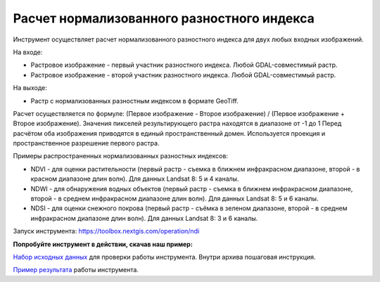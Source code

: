 Расчет нормализованного разностного индекса
===========================================

Инструмент осуществляет расчет нормализованного разностного индекса для двух любых входных изображений.

На входе:

* Растровое изображение - первый участник разностного индекса. Любой GDAL-совместимый растр.
* Растровое изображение - второй участник разностного индекса. Любой GDAL-совместимый растр.

На выходе:

* Растр с нормализованных разностным индексом в формате GeoTiff.

Расчет осуществляется по формуле: (Первое изображение - Второе изображение) / (Первое изображение + Второе изображение). Значения пикселей результирующего растра находятся в диапазоне от -1 до 1
Перед расчётом оба изображения приводятся в единый пространственный домен. Используется проекция и пространственное разрешение первого растра.

Примеры распространенных нормализованных разностных индексов:

* NDVI - для оценки растительности (первый растр - съемка в ближнем инфракрасном диапазоне, второй - в красном диапазоне длин волн).  Для данных Landsat 8: 5 и 4 каналы.
* NDWI - для обнаружения водных объектов (первый растр - съемка в ближнем инфракрасном диапазоне, второй - в среднем инфракрасном диапазоне длин волн). Для данных Landsat 8: 5 и 6 каналы.
* NDSI - для оценки снежного покрова (первый растр - съёмка в зеленом диапазоне, второй - в среднем инфракрасном диапазоне длин волн). Для данных Landsat 8: 3 и 6 каналы.

Запуск инструмента: https://toolbox.nextgis.com/operation/ndi

**Попробуйте инструмент в действии, скачав наш пример:**

`Набор исходных данных <https://nextgis.ru/data/toolbox/ndi/ndi_inputs_ru.zip>`_ для проверки работы инструмента. Внутри архива пошаговая инструкция.

`Пример результата <https://nextgis.ru/data/toolbox/ndi/ndi_outputs_ru.zip>`_ работы инструмента.


